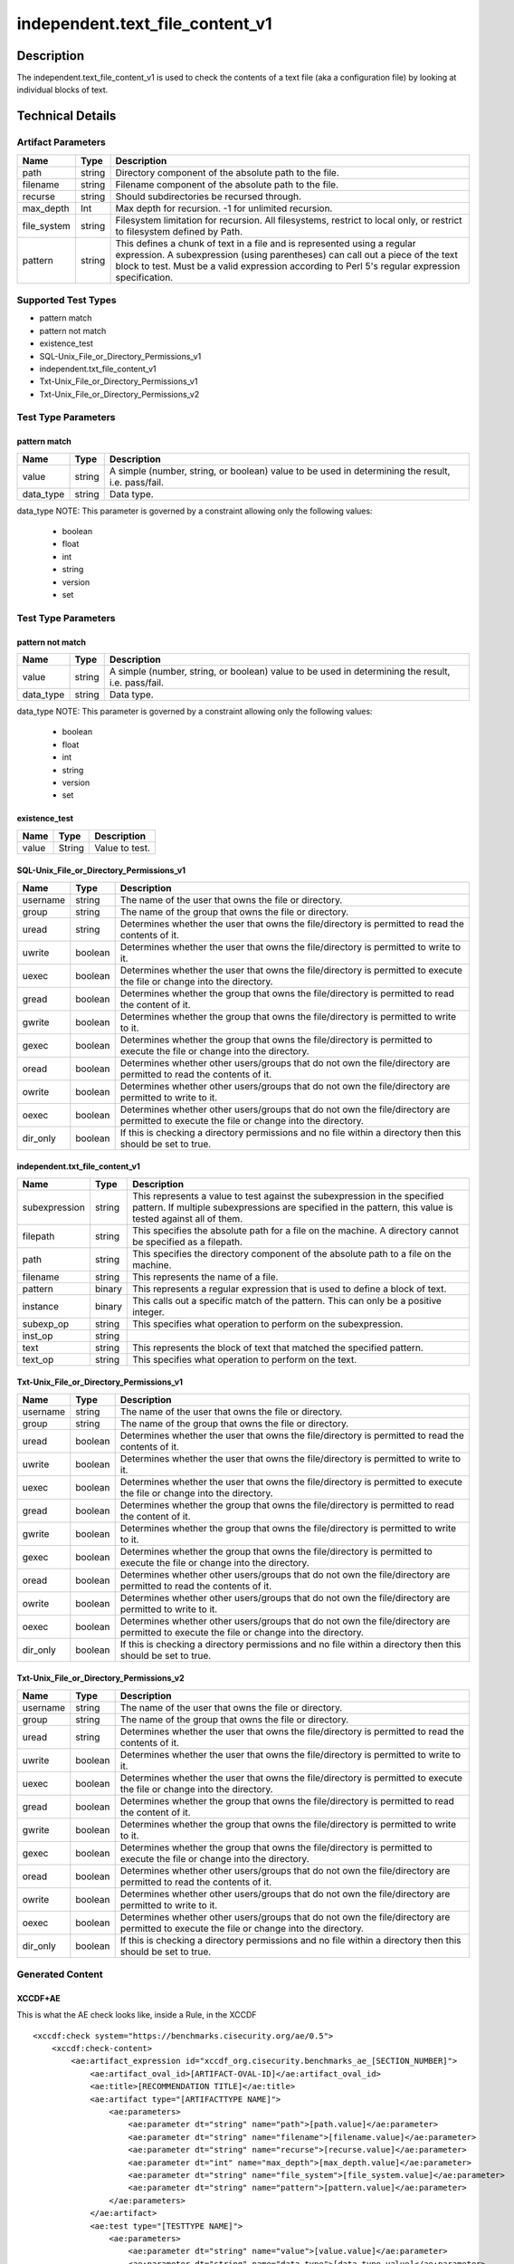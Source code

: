 independent.text_file_content_v1
================================

Description
-----------

The independent.text_file_content_v1 is used to check the contents of a
text file (aka a configuration file) by looking at individual blocks of
text.

Technical Details
-----------------

Artifact Parameters
~~~~~~~~~~~~~~~~~~~

+-------------------------------------+-------------+------------------+
| Name                                | Type        | Description      |
+=====================================+=============+==================+
| path                                | string      | Directory        |
|                                     |             | component of the |
|                                     |             | absolute path to |
|                                     |             | the file.        |
+-------------------------------------+-------------+------------------+
| filename                            | string      | Filename         |
|                                     |             | component of the |
|                                     |             | absolute path to |
|                                     |             | the file.        |
+-------------------------------------+-------------+------------------+
| recurse                             | string      | Should           |
|                                     |             | subdirectories   |
|                                     |             | be recursed      |
|                                     |             | through.         |
+-------------------------------------+-------------+------------------+
| max_depth                           | Int         | Max depth for    |
|                                     |             | recursion. -1    |
|                                     |             | for unlimited    |
|                                     |             | recursion.       |
+-------------------------------------+-------------+------------------+
| file_system                         | string      | Filesystem       |
|                                     |             | limitation for   |
|                                     |             | recursion. All   |
|                                     |             | filesystems,     |
|                                     |             | restrict to      |
|                                     |             | local only, or   |
|                                     |             | restrict to      |
|                                     |             | filesystem       |
|                                     |             | defined by Path. |
+-------------------------------------+-------------+------------------+
| pattern                             | string      | This defines a   |
|                                     |             | chunk of text in |
|                                     |             | a file and is    |
|                                     |             | represented      |
|                                     |             | using a regular  |
|                                     |             | expression. A    |
|                                     |             | subexpression    |
|                                     |             | (using           |
|                                     |             | parentheses) can |
|                                     |             | call out a piece |
|                                     |             | of the text      |
|                                     |             | block to test.   |
|                                     |             | Must be a valid  |
|                                     |             | expression       |
|                                     |             | according to     |
|                                     |             | Perl 5's regular |
|                                     |             | expression       |
|                                     |             | specification.   |
+-------------------------------------+-------------+------------------+

Supported Test Types
~~~~~~~~~~~~~~~~~~~~

-  pattern match
-  pattern not match
-  existence_test
-  SQL-Unix_File_or_Directory_Permissions_v1
-  independent.txt_file_content_v1
-  Txt-Unix_File_or_Directory_Permissions_v1
-  Txt-Unix_File_or_Directory_Permissions_v2

Test Type Parameters
~~~~~~~~~~~~~~~~~~~~

pattern match
^^^^^^^^^^^^^

+-------------------------------------+-------------+------------------+
| Name                                | Type        | Description      |
+=====================================+=============+==================+
| value                               | string      | A simple         |
|                                     |             | (number, string, |
|                                     |             | or boolean)      |
|                                     |             | value to be used |
|                                     |             | in determining   |
|                                     |             | the result, i.e. |
|                                     |             | pass/fail.       |
+-------------------------------------+-------------+------------------+
| data_type                           | string      | Data type.       |
+-------------------------------------+-------------+------------------+

data_type NOTE: This parameter is governed by a constraint allowing only the 
following values:
 - boolean
 - float
 - int
 - string
 - version
 - set 

.. _test-type-parameters-1:

Test Type Parameters
~~~~~~~~~~~~~~~~~~~~

pattern not match
^^^^^^^^^^^^^^^^^

+-------------------------------------+-------------+------------------+
| Name                                | Type        | Description      |
+=====================================+=============+==================+
| value                               | string      | A simple         |
|                                     |             | (number, string, |
|                                     |             | or boolean)      |
|                                     |             | value to be used |
|                                     |             | in determining   |
|                                     |             | the result, i.e. |
|                                     |             | pass/fail.       |
+-------------------------------------+-------------+------------------+
| data_type                           | string      | Data type.       |
+-------------------------------------+-------------+------------------+

data_type NOTE: This parameter is governed by a constraint allowing only the 
following values:
 - boolean
 - float
 - int
 - string
 - version
 - set 

existence_test
^^^^^^^^^^^^^^

===== ====== ==============
Name  Type   Description
===== ====== ==============
value String Value to test.
===== ====== ==============

SQL-Unix_File_or_Directory_Permissions_v1
^^^^^^^^^^^^^^^^^^^^^^^^^^^^^^^^^^^^^^^^^

+-------------------------------------+-------------+------------------+
| Name                                | Type        | Description      |
+=====================================+=============+==================+
| username                            | string      | The name of the  |
|                                     |             | user that owns   |
|                                     |             | the file or      |
|                                     |             | directory.       |
+-------------------------------------+-------------+------------------+
| group                               | string      | The name of the  |
|                                     |             | group that owns  |
|                                     |             | the file or      |
|                                     |             | directory.       |
+-------------------------------------+-------------+------------------+
| uread                               | string      | Determines       |
|                                     |             | whether the user |
|                                     |             | that owns the    |
|                                     |             | file/directory   |
|                                     |             | is permitted to  |
|                                     |             | read the         |
|                                     |             | contents of it.  |
+-------------------------------------+-------------+------------------+
| uwrite                              | boolean     | Determines       |
|                                     |             | whether the user |
|                                     |             | that owns the    |
|                                     |             | file/directory   |
|                                     |             | is permitted to  |
|                                     |             | write to it.     |
+-------------------------------------+-------------+------------------+
| uexec                               | boolean     | Determines       |
|                                     |             | whether the user |
|                                     |             | that owns the    |
|                                     |             | file/directory   |
|                                     |             | is permitted to  |
|                                     |             | execute the file |
|                                     |             | or change into   |
|                                     |             | the directory.   |
+-------------------------------------+-------------+------------------+
| gread                               | boolean     | Determines       |
|                                     |             | whether the      |
|                                     |             | group that owns  |
|                                     |             | the              |
|                                     |             | file/directory   |
|                                     |             | is permitted to  |
|                                     |             | read the content |
|                                     |             | of it.           |
+-------------------------------------+-------------+------------------+
| gwrite                              | boolean     | Determines       |
|                                     |             | whether the      |
|                                     |             | group that owns  |
|                                     |             | the              |
|                                     |             | file/directory   |
|                                     |             | is permitted to  |
|                                     |             | write to it.     |
+-------------------------------------+-------------+------------------+
| gexec                               | boolean     | Determines       |
|                                     |             | whether the      |
|                                     |             | group that owns  |
|                                     |             | the              |
|                                     |             | file/directory   |
|                                     |             | is permitted to  |
|                                     |             | execute the file |
|                                     |             | or change into   |
|                                     |             | the directory.   |
+-------------------------------------+-------------+------------------+
| oread                               | boolean     | Determines       |
|                                     |             | whether other    |
|                                     |             | users/groups     |
|                                     |             | that do not own  |
|                                     |             | the              |
|                                     |             | file/directory   |
|                                     |             | are permitted to |
|                                     |             | read the         |
|                                     |             | contents of it.  |
+-------------------------------------+-------------+------------------+
| owrite                              | boolean     | Determines       |
|                                     |             | whether other    |
|                                     |             | users/groups     |
|                                     |             | that do not own  |
|                                     |             | the              |
|                                     |             | file/directory   |
|                                     |             | are permitted to |
|                                     |             | write to it.     |
+-------------------------------------+-------------+------------------+
| oexec                               | boolean     | Determines       |
|                                     |             | whether other    |
|                                     |             | users/groups     |
|                                     |             | that do not own  |
|                                     |             | the              |
|                                     |             | file/directory   |
|                                     |             | are permitted to |
|                                     |             | execute the file |
|                                     |             | or change into   |
|                                     |             | the directory.   |
+-------------------------------------+-------------+------------------+
| dir_only                            | boolean     | If this is       |
|                                     |             | checking a       |
|                                     |             | directory        |
|                                     |             | permissions and  |
|                                     |             | no file within a |
|                                     |             | directory then   |
|                                     |             | this should be   |
|                                     |             | set to true.     |
+-------------------------------------+-------------+------------------+

independent.txt_file_content_v1
^^^^^^^^^^^^^^^^^^^^^^^^^^^^^^^

+-------------------------------------+-------------+------------------+
| Name                                | Type        | Description      |
+=====================================+=============+==================+
| subexpression                       | string      | This represents  |
|                                     |             | a value to test  |
|                                     |             | against the      |
|                                     |             | subexpression in |
|                                     |             | the specified    |
|                                     |             | pattern. If      |
|                                     |             | multiple         |
|                                     |             | subexpressions   |
|                                     |             | are specified in |
|                                     |             | the pattern,     |
|                                     |             | this value is    |
|                                     |             | tested against   |
|                                     |             | all of them.     |
+-------------------------------------+-------------+------------------+
| filepath                            | string      | This specifies   |
|                                     |             | the absolute     |
|                                     |             | path for a file  |
|                                     |             | on the machine.  |
|                                     |             | A directory      |
|                                     |             | cannot be        |
|                                     |             | specified as a   |
|                                     |             | filepath.        |
+-------------------------------------+-------------+------------------+
| path                                | string      | This specifies   |
|                                     |             | the directory    |
|                                     |             | component of the |
|                                     |             | absolute path to |
|                                     |             | a file on the    |
|                                     |             | machine.         |
+-------------------------------------+-------------+------------------+
| filename                            | string      | This represents  |
|                                     |             | the name of a    |
|                                     |             | file.            |
+-------------------------------------+-------------+------------------+
| pattern                             | binary      | This represents  |
|                                     |             | a regular        |
|                                     |             | expression that  |
|                                     |             | is used to       |
|                                     |             | define a block   |
|                                     |             | of text.         |
+-------------------------------------+-------------+------------------+
| instance                            | binary      | This calls out a |
|                                     |             | specific match   |
|                                     |             | of the pattern.  |
|                                     |             | This can only be |
|                                     |             | a positive       |
|                                     |             | integer.         |
+-------------------------------------+-------------+------------------+
| subexp_op                           | string      | This specifies   |
|                                     |             | what operation   |
|                                     |             | to perform on    |
|                                     |             | the              |
|                                     |             | subexpression.   |
+-------------------------------------+-------------+------------------+
| inst_op                             | string      |                  |
+-------------------------------------+-------------+------------------+
| text                                | string      | This represents  |
|                                     |             | the block of     |
|                                     |             | text that        |
|                                     |             | matched the      |
|                                     |             | specified        |
|                                     |             | pattern.         |
+-------------------------------------+-------------+------------------+
| text_op                             | string      | This specifies   |
|                                     |             | what operation   |
|                                     |             | to perform on    |
|                                     |             | the text.        |
+-------------------------------------+-------------+------------------+

Txt-Unix_File_or_Directory_Permissions_v1
^^^^^^^^^^^^^^^^^^^^^^^^^^^^^^^^^^^^^^^^^

+-------------------------------------+-------------+------------------+
| Name                                | Type        | Description      |
+=====================================+=============+==================+
| username                            | string      | The name of the  |
|                                     |             | user that owns   |
|                                     |             | the file or      |
|                                     |             | directory.       |
+-------------------------------------+-------------+------------------+
| group                               | string      | The name of the  |
|                                     |             | group that owns  |
|                                     |             | the file or      |
|                                     |             | directory.       |
+-------------------------------------+-------------+------------------+
| uread                               | boolean     | Determines       |
|                                     |             | whether the user |
|                                     |             | that owns the    |
|                                     |             | file/directory   |
|                                     |             | is permitted to  |
|                                     |             | read the         |
|                                     |             | contents of it.  |
+-------------------------------------+-------------+------------------+
| uwrite                              | boolean     | Determines       |
|                                     |             | whether the user |
|                                     |             | that owns the    |
|                                     |             | file/directory   |
|                                     |             | is permitted to  |
|                                     |             | write to it.     |
+-------------------------------------+-------------+------------------+
| uexec                               | boolean     | Determines       |
|                                     |             | whether the user |
|                                     |             | that owns the    |
|                                     |             | file/directory   |
|                                     |             | is permitted to  |
|                                     |             | execute the file |
|                                     |             | or change into   |
|                                     |             | the directory.   |
+-------------------------------------+-------------+------------------+
| gread                               | boolean     | Determines       |
|                                     |             | whether the      |
|                                     |             | group that owns  |
|                                     |             | the              |
|                                     |             | file/directory   |
|                                     |             | is permitted to  |
|                                     |             | read the content |
|                                     |             | of it.           |
+-------------------------------------+-------------+------------------+
| gwrite                              | boolean     | Determines       |
|                                     |             | whether the      |
|                                     |             | group that owns  |
|                                     |             | the              |
|                                     |             | file/directory   |
|                                     |             | is permitted to  |
|                                     |             | write to it.     |
+-------------------------------------+-------------+------------------+
| gexec                               | boolean     | Determines       |
|                                     |             | whether the      |
|                                     |             | group that owns  |
|                                     |             | the              |
|                                     |             | file/directory   |
|                                     |             | is permitted to  |
|                                     |             | execute the file |
|                                     |             | or change into   |
|                                     |             | the directory.   |
+-------------------------------------+-------------+------------------+
| oread                               | boolean     | Determines       |
|                                     |             | whether other    |
|                                     |             | users/groups     |
|                                     |             | that do not own  |
|                                     |             | the              |
|                                     |             | file/directory   |
|                                     |             | are permitted to |
|                                     |             | read the         |
|                                     |             | contents of it.  |
+-------------------------------------+-------------+------------------+
| owrite                              | boolean     | Determines       |
|                                     |             | whether other    |
|                                     |             | users/groups     |
|                                     |             | that do not own  |
|                                     |             | the              |
|                                     |             | file/directory   |
|                                     |             | are permitted to |
|                                     |             | write to it.     |
+-------------------------------------+-------------+------------------+
| oexec                               | boolean     | Determines       |
|                                     |             | whether other    |
|                                     |             | users/groups     |
|                                     |             | that do not own  |
|                                     |             | the              |
|                                     |             | file/directory   |
|                                     |             | are permitted to |
|                                     |             | execute the file |
|                                     |             | or change into   |
|                                     |             | the directory.   |
+-------------------------------------+-------------+------------------+
| dir_only                            | boolean     | If this is       |
|                                     |             | checking a       |
|                                     |             | directory        |
|                                     |             | permissions and  |
|                                     |             | no file within a |
|                                     |             | directory then   |
|                                     |             | this should be   |
|                                     |             | set to true.     |
+-------------------------------------+-------------+------------------+

Txt-Unix_File_or_Directory_Permissions_v2
^^^^^^^^^^^^^^^^^^^^^^^^^^^^^^^^^^^^^^^^^

+-------------------------------------+-------------+------------------+
| Name                                | Type        | Description      |
+=====================================+=============+==================+
| username                            | string      | The name of the  |
|                                     |             | user that owns   |
|                                     |             | the file or      |
|                                     |             | directory.       |
+-------------------------------------+-------------+------------------+
| group                               | string      | The name of the  |
|                                     |             | group that owns  |
|                                     |             | the file or      |
|                                     |             | directory.       |
+-------------------------------------+-------------+------------------+
| uread                               | string      | Determines       |
|                                     |             | whether the user |
|                                     |             | that owns the    |
|                                     |             | file/directory   |
|                                     |             | is permitted to  |
|                                     |             | read the         |
|                                     |             | contents of it.  |
+-------------------------------------+-------------+------------------+
| uwrite                              | boolean     | Determines       |
|                                     |             | whether the user |
|                                     |             | that owns the    |
|                                     |             | file/directory   |
|                                     |             | is permitted to  |
|                                     |             | write to it.     |
+-------------------------------------+-------------+------------------+
| uexec                               | boolean     | Determines       |
|                                     |             | whether the user |
|                                     |             | that owns the    |
|                                     |             | file/directory   |
|                                     |             | is permitted to  |
|                                     |             | execute the file |
|                                     |             | or change into   |
|                                     |             | the directory.   |
+-------------------------------------+-------------+------------------+
| gread                               | boolean     | Determines       |
|                                     |             | whether the      |
|                                     |             | group that owns  |
|                                     |             | the              |
|                                     |             | file/directory   |
|                                     |             | is permitted to  |
|                                     |             | read the content |
|                                     |             | of it.           |
+-------------------------------------+-------------+------------------+
| gwrite                              | boolean     | Determines       |
|                                     |             | whether the      |
|                                     |             | group that owns  |
|                                     |             | the              |
|                                     |             | file/directory   |
|                                     |             | is permitted to  |
|                                     |             | write to it.     |
+-------------------------------------+-------------+------------------+
| gexec                               | boolean     | Determines       |
|                                     |             | whether the      |
|                                     |             | group that owns  |
|                                     |             | the              |
|                                     |             | file/directory   |
|                                     |             | is permitted to  |
|                                     |             | execute the file |
|                                     |             | or change into   |
|                                     |             | the directory.   |
+-------------------------------------+-------------+------------------+
| oread                               | boolean     | Determines       |
|                                     |             | whether other    |
|                                     |             | users/groups     |
|                                     |             | that do not own  |
|                                     |             | the              |
|                                     |             | file/directory   |
|                                     |             | are permitted to |
|                                     |             | read the         |
|                                     |             | contents of it.  |
+-------------------------------------+-------------+------------------+
| owrite                              | boolean     | Determines       |
|                                     |             | whether other    |
|                                     |             | users/groups     |
|                                     |             | that do not own  |
|                                     |             | the              |
|                                     |             | file/directory   |
|                                     |             | are permitted to |
|                                     |             | write to it.     |
+-------------------------------------+-------------+------------------+
| oexec                               | boolean     | Determines       |
|                                     |             | whether other    |
|                                     |             | users/groups     |
|                                     |             | that do not own  |
|                                     |             | the              |
|                                     |             | file/directory   |
|                                     |             | are permitted to |
|                                     |             | execute the file |
|                                     |             | or change into   |
|                                     |             | the directory.   |
+-------------------------------------+-------------+------------------+
| dir_only                            | boolean     | If this is       |
|                                     |             | checking a       |
|                                     |             | directory        |
|                                     |             | permissions and  |
|                                     |             | no file within a |
|                                     |             | directory then   |
|                                     |             | this should be   |
|                                     |             | set to true.     |
+-------------------------------------+-------------+------------------+

Generated Content
~~~~~~~~~~~~~~~~~

XCCDF+AE
^^^^^^^^

This is what the AE check looks like, inside a Rule, in the XCCDF

::

   <xccdf:check system="https://benchmarks.cisecurity.org/ae/0.5">
       <xccdf:check-content>
           <ae:artifact_expression id="xccdf_org.cisecurity.benchmarks_ae_[SECTION_NUMBER]">
               <ae:artifact_oval_id>[ARTIFACT-OVAL-ID]</ae:artifact_oval_id>
               <ae:title>[RECOMMENDATION TITLE]</ae:title>
               <ae:artifact type="[ARTIFACTTYPE NAME]">
                   <ae:parameters>
                       <ae:parameter dt="string" name="path">[path.value]</ae:parameter>
                       <ae:parameter dt="string" name="filename">[filename.value]</ae:parameter>
                       <ae:parameter dt="string" name="recurse">[recurse.value]</ae:parameter>
                       <ae:parameter dt="int" name="max_depth">[max_depth.value]</ae:parameter>
                       <ae:parameter dt="string" name="file_system">[file_system.value]</ae:parameter>
                       <ae:parameter dt="string" name="pattern">[pattern.value]</ae:parameter>
                   </ae:parameters>
               </ae:artifact>
               <ae:test type="[TESTTYPE NAME]">
                   <ae:parameters>
                       <ae:parameter dt="string" name="value">[value.value]</ae:parameter>
                       <ae:parameter dt="string" name="data_type">[data_type.value]</ae:parameter>
                   </ae:parameters>
               </ae:test>
           </ae:artifact_expression>
       </xccdf:check-content>
   </xccdf:check>

SCAP
^^^^

XCCDF
'''''

For ``independent.text_file_content_v1`` artifacts, the xccdf:check
looks like this.

::

   <check system='http://oval.mitre.org/XMLSchema/oval-definitions-5'>
       <check-export 
            export-name='oval:org.cisecurity.benchmarks.[PLATFORM]:var:[ARTIFACT-OVAL-ID]' 
            value-id='xccdf_org.cisecurity.benchmarks_value_[ARTIFACT-OVAL-ID]_var'/>
       <check-export 
            export-name='oval:org.cisecurity.benchmarks.[PLATFORM]:var:[ARTIFACT-OVAL-ID]' 
            value-id='xccdf_org.cisecurity.benchmarks_value_[ARTIFACT-OVAL-ID]_var'/>
       <check-content-ref 
           href='[BENCHMARK NAME]' 
           name='oval:org.cisecurity.benchmarks.[PLATFORM]:def:[ARTIFACT-OVAL-ID]'/>
   </check>

OVAL
''''

Test
    

::

   <textfilecontent54_test 
       xmlns='http://oval.mitre.org/XMLSchema/oval-definitions-5#[PLATFORM]' 
       id='oval:org.cisecurity.benchmarks.[PLATFORM]:tst:[ARTIFACT-OVAL-ID]'
       check_existence='[check_existence.value]' 
       check='[check.value]' 
       comment='[RECOMMENDATION TITLE]'
       version='[version.value]'>
       <object object_ref='oval:org.cisecurity.benchmarks.[PLATFORM]:obj:[ARTIFACT-OVAL-ID]'/>
       <state state_ref='oval:org.cisecurity.benchmarks.[PLATFORM]:ste:[ARTIFACT-OVAL-ID]'/>
   </textfilecontent54_test>

Object
      

::

   <textfilecontent54_object 
       xmlns='http://oval.mitre.org/XMLSchema/oval-definitions-5#[PLATFORM]' 
       id='oval:org.cisecurity.benchmarks.[PLATFORM]:obj:[ARTIFACT-OVAL-ID]'
       comment='[RECOMMENDATION TITLE]'
       version='[version.value]'>
       <engine>[engine.value]</engine>
       <version>[version.value]</version>
       <path>[path.value]</path>
       <filename>[filename.value]</filename>
       <pattern operation='[pattern_operation.value]' datatype='[datatype.value]'>[pattern.value]</pattern>
       <instance datatype='[instance_datatype.value]' operation='[operation.value]'>[instance.value]</instance>
   </textfilecontent54_object>

State
     

::

   <textfilecontent54_state 
       xmlns='http://oval.mitre.org/XMLSchema/oval-definitions-5#[PLATFORM]' 
       id='oval:org.cisecurity.benchmarks.[PLATFORM]:obj:[ARTIFACT-OVAL-ID]'
       comment='[RECOMMENDATION TITLE]'
       version='[version.value]'>
       <text operation='[text_operation.value]'
               var_ref='oval:org.cisecurity.benchmarks.[PLATFORM]:obj:[ARTIFACT-OVAL-ID]'/>
   </textfilecontent54_state>

YAML
^^^^

::

   - artifact-expression:
       artifact-unique-id: [ARTIFACT-OVAL-ID]
       artifact-title: [RECOMMENDATION TITLE]
       artifact:
         type: [ARTIFACTTYPE NAME]
         parameters:
         - parameter: 
             name: path
             type: string
             value: [path.value]
         - parameter: 
              name: filename
              type: string
              value: [filename.value]
         - parameter: 
              name: recurse
              type: string
              value: [recurse.value]
         - parameter: 
             name: max_depth
             type: int
             value: [max_depth.value]
         - parameter: 
              name: file_system
              type: string
              value: [file_system.value]
         - parameter: 
              name: pattern
              type: string
              value: [pattern.value]
       test:
         type: [TESTTYPE NAME]
         parameters:   
         - parameter: 
              name: value
              type: string
              value: value.value]
         - parameter: 
              name: data_type
              type: string
              value: [data_type.value]

JSON
^^^^

::

   {
       "artifact-expression": {
         "artifact-unique-id": [
           "ARTIFACT-OVAL-ID"
         ],
         "artifact-title": [
           "RECOMMENDATION TITLE"
         ],
         "artifact": {
           "type": [
             "ARTIFACTTYPE NAME"
           ],
           "parameters": [
             {
               "parameter": {
                 "name": "path",
                 "type": "string",
                 "value": [
                   "path.value"
                 ]
               }
             },
             {
               "parameter": {
                 "name": "filename",
                 "type": "string",
                 "value": [
                   "filename.value"
                 ]
               }
             },
             {
               "parameter": {
                 "name": "recurse",
                 "type": "string",
                 "value": [
                   "recurse.value"
                 ]
               }
             },
             {
               "parameter": {
                 "name": "max_depth",
                 "type": "int",
                 "value": [
                   "max_depth.value"
                 ]
               }
             },
             {
               "parameter": {
                 "name": "file_system",
                 "type": "string",
                 "value": [
                   "file_system.value"
                 ]
               }
             },
             {
               "parameter": {
                 "name": "pattern",
                 "type": "string",
                 "value": [
                   "pattern.value"
                 ]
               }
             }
           ]
         },
         "test": {
           "type": [
             "TESTTYPE NAME"
           ],
           "parameters": [
             {
               "parameter": {
                 "name": "value",
                 "type": "string",
                 "value": "value.value]"
               }
             },
             {
               "parameter": {
                 "name": "data_type",
                 "type": "string",
                 "value": [
                   "data_type.value"
                 ]
               }
             }
           ]
         }
       }
     }
